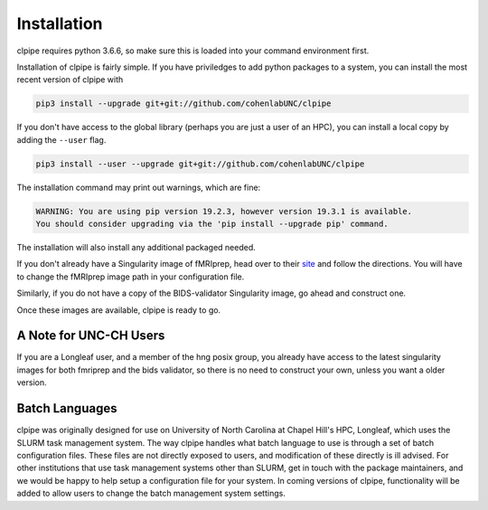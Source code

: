 ============
Installation
============

clpipe requires python 3.6.6, so make sure this is loaded into your command environment first. 

Installation of clpipe is fairly simple. If you have priviledges to add python packages to a system, you can install the most recent version of clpipe with

.. code-block:: console

    pip3 install --upgrade git+git://github.com/cohenlabUNC/clpipe

If you don't have access to the global library (perhaps you are just a user of an HPC), you can install a local copy by adding the ``--user`` flag.

.. code-block:: console

     pip3 install --user --upgrade git+git://github.com/cohenlabUNC/clpipe

The installation command may print out warnings, which are fine:

.. code-block:: console

    WARNING: You are using pip version 19.2.3, however version 19.3.1 is available.
    You should consider upgrading via the 'pip install --upgrade pip' command.

The installation will also install any additional packaged needed.

If you don't already have a Singularity image of fMRIprep, head over to their `site <https://fmriprep.readthedocs.io/en/latest/index.html>`_ and follow the directions. You will have to change the fMRIprep image path in your configuration file.

Similarly, if you do not have a copy of the BIDS-validator Singularity image, go ahead and construct one.

Once these images are available, clpipe is ready to go.

-----------------------
A Note for UNC-CH Users
-----------------------

If you are a Longleaf user, and a member of the hng posix group, you already have access to the latest singularity images for both fmriprep and the bids validator, so there is no need to construct your own, unless you want a older version.

---------------
Batch Languages
---------------

clpipe was originally designed for use on University of North Carolina at Chapel Hill's HPC, Longleaf, which uses the SLURM task management system. The way clpipe handles what batch language to use is through a set of batch configuration files. These files are not directly exposed to users, and modification of these directly is ill advised. For other institutions that use task management systems other than SLURM, get in touch with the package maintainers, and we would be happy to help setup a configuration file for your system. In coming versions of clpipe, functionality will be added to allow users to change the batch management system settings.

